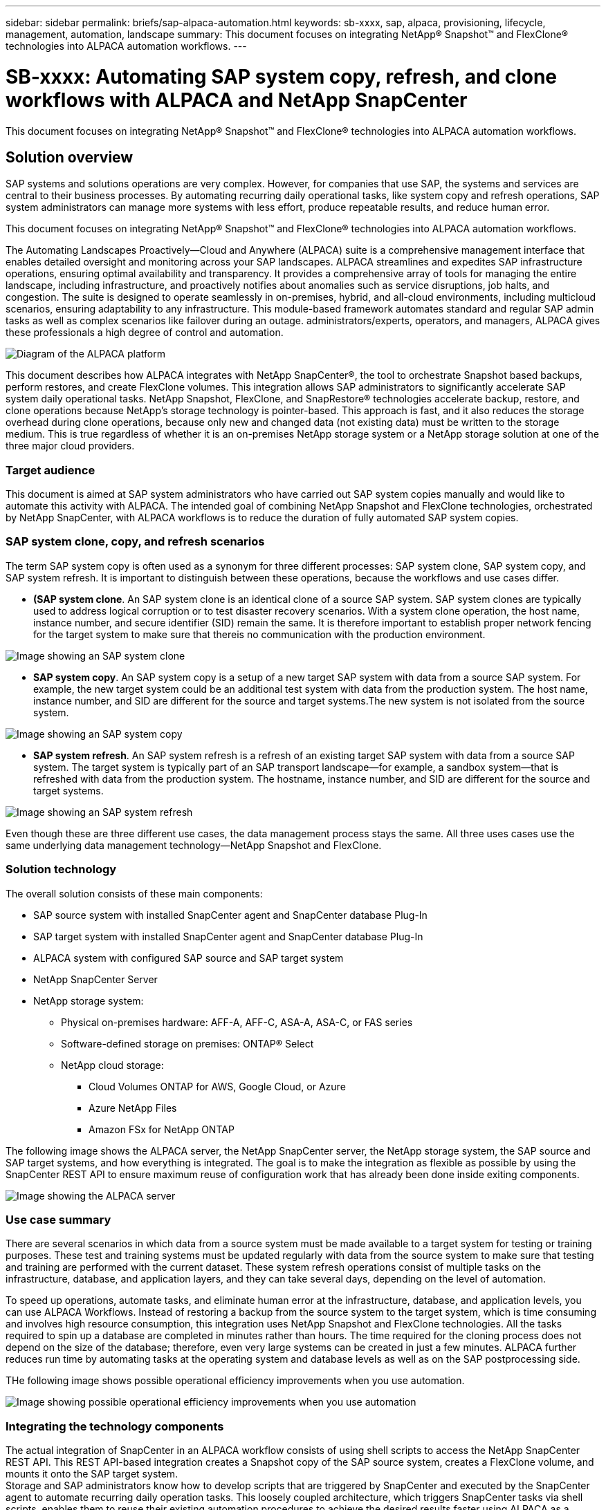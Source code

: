 ---
sidebar: sidebar
permalink: briefs/sap-alpaca-automation.html
keywords: sb-xxxx, sap, alpaca, provisioning, lifecycle, management, automation, landscape
summary: This document focuses on integrating NetApp® Snapshot™ and FlexClone® technologies into ALPACA automation workflows. 
---

= SB-xxxx: Automating SAP system copy, refresh, and clone workflows with ALPACA and NetApp SnapCenter
:hardbreaks:
:nofooter:
:icons: font
:linkattrs:
:imagesdir: ./../media/

[.lead]
This document focuses on integrating NetApp® Snapshot™ and FlexClone® technologies into ALPACA automation workflows.

== Solution overview

SAP systems and solutions operations are very complex. However, for companies that use SAP, the systems and services are central to their business processes. By automating recurring daily operational tasks, like system copy and refresh operations, SAP system administrators can manage more systems with less effort, produce repeatable results, and reduce human error. 

This document focuses on integrating NetApp® Snapshot™ and FlexClone® technologies into ALPACA automation workflows. 

The Automating Landscapes Proactively—Cloud and Anywhere (ALPACA) suite is a comprehensive management interface that enables detailed oversight and monitoring across your SAP landscapes. ALPACA streamlines and expedites SAP infrastructure operations, ensuring optimal availability and transparency. It provides a comprehensive array of tools for managing the entire landscape, including infrastructure, and proactively notifies about anomalies such as service disruptions, job halts, and congestion. The suite is designed to operate seamlessly in on-premises, hybrid, and all-cloud environments, including multicloud scenarios, ensuring adaptability to any infrastructure. This module-based framework automates standard and regular SAP admin tasks as well as complex scenarios like failover during an outage. administrators/experts, operators, and managers, ALPACA gives these professionals a high degree of control and automation. 

image:sap-alpaca-image1.png[Diagram of the ALPACA platform]

This document describes how ALPACA integrates with NetApp SnapCenter®, the tool to orchestrate Snapshot based backups, perform restores, and create FlexClone volumes. This integration allows SAP administrators to significantly accelerate SAP system daily operational tasks. NetApp Snapshot, FlexClone, and SnapRestore® technologies accelerate backup, restore, and clone operations because NetApp's storage technology is pointer-based. This approach is fast, and it also reduces the storage overhead during clone operations, because only new and changed data (not existing data) must be written to the storage medium. This is true regardless of whether it is an on-premises NetApp storage system or a NetApp storage solution at one of the three major cloud providers. 

=== Target audience

This document is aimed at SAP system administrators who have carried out SAP system copies manually and would like to automate this activity with ALPACA. The intended goal of combining NetApp Snapshot and FlexClone technologies, orchestrated by NetApp SnapCenter, with ALPACA workflows is to reduce the duration of fully automated SAP system copies.

=== SAP system clone, copy, and refresh scenarios

The term SAP system copy is often used as a synonym for three different processes: SAP system clone, SAP system copy, and SAP system refresh. It is important to distinguish between these operations, because the workflows and use cases differ.

* *(SAP system clone*. An SAP system clone is an identical clone of a source SAP system. SAP system clones are typically used to address logical corruption or to test disaster recovery scenarios. With a system clone operation, the host name, instance number, and secure identifier (SID) remain the same. It is therefore important to establish proper network fencing for the target system to make sure that thereis no communication with the production environment.

image:sap-alpaca-image2.png[Image showing an SAP system clone]

* *SAP system copy*. An SAP system copy is a setup of a new target SAP system with data from a source SAP system. For example, the new target system could be an additional test system with data from the production system. The host name, instance number, and SID are different for the source and target systems.The new system is not isolated from the source system.

image:sap-alpaca-image3.png[Image showing an SAP system copy]

* *SAP system refresh*. An SAP system refresh is a refresh of an existing target SAP system with data from a source SAP system. The target system is typically part of an SAP transport landscape—for example, a sandbox system—that is refreshed with data from the production system. The hostname, instance number, and SID are different for the source and target systems.

image:sap-alpaca-image4.png[Image showing an SAP system refresh]

Even though these are three different use cases, the data management process stays the same. All three uses cases use the same underlying data management technology—NetApp Snapshot and FlexClone.

=== Solution technology

The overall solution consists of these main components:

* SAP source system with installed SnapCenter agent and SnapCenter database Plug-In
* SAP target system with installed SnapCenter agent and SnapCenter database Plug-In
* ALPACA system with configured SAP source and SAP target system
* NetApp SnapCenter Server
* NetApp storage system:
** Physical on-premises hardware: AFF-A, AFF-C, ASA-A, ASA-C, or FAS series
** Software-defined storage on premises: ONTAP® Select
** NetApp cloud storage:
*** Cloud Volumes ONTAP for AWS, Google Cloud, or Azure
*** Azure NetApp Files
*** Amazon FSx for NetApp ONTAP 

The following image shows the ALPACA server, the NetApp SnapCenter server, the NetApp storage system, the SAP source and SAP target systems, and how everything is integrated. The goal is to make the integration as flexible as possible by using the SnapCenter REST API to ensure maximum reuse of configuration work that has already been done inside exiting components.

image:sap-alpaca-image5.png[Image showing the ALPACA server, the NetApp SnapCenter server, the NetApp storage system, the SAP source and SAP target systems, and how everything is integrated]

=== Use case summary

There are several scenarios in which data from a source system must be made available to a target system for testing or training purposes. These test and training systems must be updated regularly with data from the source system to make sure that testing and training are performed with the current dataset. These system refresh operations consist of multiple tasks on the infrastructure, database, and application layers, and they can take several days, depending on the level of automation.

To speed up operations, automate tasks, and eliminate human error at the infrastructure, database, and application levels, you can use ALPACA Workflows. Instead of restoring a backup from the source system to the target system, which is time consuming and involves high resource consumption, this integration uses NetApp Snapshot and FlexClone technologies. All the tasks required to spin up a database are completed in minutes rather than hours. The time required for the cloning process does not depend on the size of the database; therefore, even very large systems can be created in just a few minutes. ALPACA further reduces run time by automating tasks at the operating system and database levels as well as on the SAP postprocessing side.

THe following image shows possible operational efficiency improvements when you use automation.

image:sap-alpaca-image6.png[Image showing possible operational efficiency improvements when you use automation]

=== Integrating the technology components

The actual integration of SnapCenter in an ALPACA workflow consists of using shell scripts to access the NetApp SnapCenter REST API. This REST API-based integration creates a Snapshot copy of the SAP source system, creates a FlexClone volume, and mounts it onto the SAP target system.
Storage and SAP administrators know how to develop scripts that are triggered by SnapCenter and executed by the SnapCenter agent to automate recurring daily operation tasks. This loosely coupled architecture, which triggers SnapCenter tasks via shell scripts, enables them to reuse their existing automation procedures to achieve the desired results faster using ALPACA as a workflow engine for end-to-end automation.

== Conclusion

The combination of ALPACA and NetApp data management technology provides a powerful solution that can dramatically reduce the time and effort needed for the most complex and time-consuming tasks related to SAP system administration. This combination can also help avoid the configuration drift that human error can cause between the systems. 

Because system refreshes, copies, clones, and disaster recovery testing are very sensitive procedures, implementing such a solution can free up precious administration time. It can also reinforce the trust that the line-of-business staff members have in the SAP system administrators. They will see how much troubleshooting time can be saved and how much easier it is to copy systems for testing or other purposes. This is true regardless of where the source and target systems are operated—on premises, in a public cloud, hybrid cloud, or hybrid multicloud.

== Where to find additional information

To learn more about the information contained in this document, review the following documents and websites:

* link:https://pcg.io/de/sap/alpaca/[ALPACA]

* link:https://docs.netapp.com/us-en/netapp-solutions-sap/lifecycle/sc-copy-clone-introduction.html[Automating SAP HANA System Copy and Clone Operations with SnapCenter]

* link:https://docs.netapp.com/us-en/snapcenter/sc-automation/reference_supported_rest_apis.html[REST APIs supported for SnapCenter Server and plug-Ins]

== Version history

[cols=3*,options="header",cols="25,25,50"]
|===
| Version
| Date
| Update summary
| Version 0.1 | 04.2024 | 1st draft.
|===